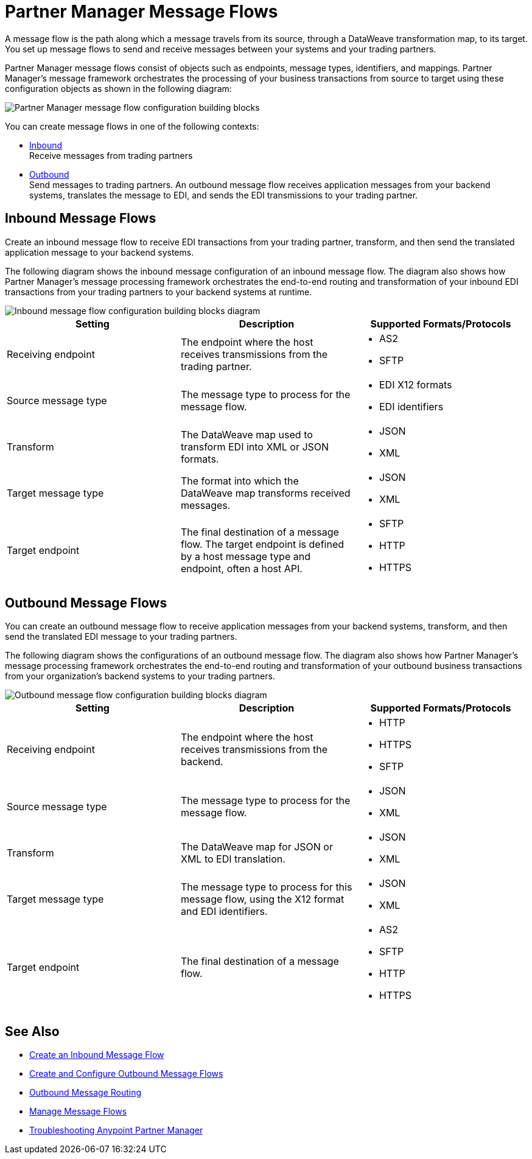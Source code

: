 = Partner Manager Message Flows

A message flow is the path along which a message travels from its source, through a DataWeave transformation map, to its target.
You set up message flows to send and receive messages between your systems and your trading partners.

Partner Manager message flows consist of objects such as endpoints, message types, identifiers, and mappings. Partner Manager’s message framework orchestrates the processing of your business transactions from source to target using these configuration objects as shown in the following diagram:

image::partner-manager-message-flow.png[Partner Manager message flow configuration building blocks]

You can create message flows in one of the following contexts:

* <<inbound-message-flow,Inbound>> +
Receive messages from trading partners
* <<outbound-message-flow,Outbound>> +
Send messages to trading partners. An outbound message flow receives application messages from your backend systems, translates the message to EDI, and sends the EDI transmissions to your trading partner.

[[inbound-message-flow]]
== Inbound Message Flows

Create an inbound message flow to receive EDI transactions from your trading partner, transform, and then send the translated application message to your backend systems.

The following diagram shows the inbound message configuration of an inbound message flow. The diagram also shows how Partner Manager’s message processing framework orchestrates the end-to-end routing and transformation of your inbound EDI transactions from your trading partners to your backend systems at runtime.

image::inbound-message-flow.png[Inbound message flow configuration building blocks diagram]

|===
|Setting |Description |Supported Formats/Protocols

|Receiving endpoint | The endpoint where the host receives transmissions from the trading partner. a|
* AS2
* SFTP

|Source message type |The message type to process for the message flow. a|
* EDI X12 formats
* EDI identifiers

|Transform |The DataWeave map used to transform EDI into XML or JSON formats. a|
* JSON
* XML

|Target message type |The format into which the DataWeave map transforms received messages. a|
* JSON
* XML

|Target endpoint |The final destination of a message flow. The target endpoint is defined by a host message type and endpoint, often a host API. a|
* SFTP
* HTTP
* HTTPS

|===

[[outbound-message-flow]]
== Outbound Message Flows

You can create an outbound message flow to receive application messages from your backend systems, transform, and then send the translated EDI message to your trading partners.

The following diagram shows the configurations of an outbound message flow. The diagram also shows how Partner Manager’s message processing framework orchestrates the end-to-end routing and transformation of your outbound business transactions from your organization’s backend systems to your trading partners.

image::outbound-message-flow.png[Outbound message flow configuration building blocks diagram]

|===
|Setting |Description |Supported Formats/Protocols

|Receiving endpoint |The endpoint where the host receives transmissions from the backend. a|
* HTTP
* HTTPS
* SFTP

|Source message type |The message type to process for the message flow. a|
* JSON
* XML

|Transform |The DataWeave map for JSON or XML to EDI translation. a|
* JSON
* XML

|Target message type |The message type to process for this message flow, using the X12 format and EDI identifiers. a|
* JSON
* XML

|Target endpoint |The final destination of a message flow. a|
* AS2
* SFTP
* HTTP
* HTTPS
|===

== See Also

* xref:configure-message-flows.adoc[Create an Inbound Message Flow]
* xref:create-outbound-message-flow.adoc[Create and Configure Outbound Message Flows]
* xref:outbound-message-routing.adoc[Outbound Message Routing]
* xref:manage-message-flows.adoc[Manage Message Flows]
* xref:troubleshooting.adoc[Troubleshooting Anypoint Partner Manager]
